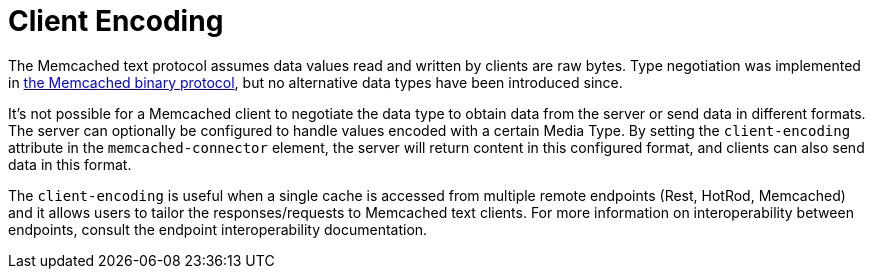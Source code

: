 [[memcached_client_encoding]]
= Client Encoding

The Memcached text protocol assumes data values read and written by clients are raw bytes. Type negotiation was
implemented in link:https://github.com/memcached/memcached/wiki/BinaryProtocolRevamped#data-types[the Memcached binary protocol],
but no alternative data types have been introduced since.

It's not possible for a Memcached client to negotiate the data type to obtain data from the server or send data in different formats. The server can optionally be configured to handle values encoded with a certain Media Type. By setting the `client-encoding` attribute in the `memcached-connector` element, the server will return content in this configured format, and clients can also send data in this format.

The `client-encoding` is useful when a single cache is accessed from multiple remote endpoints (Rest, HotRod, Memcached) and it allows users to tailor the responses/requests to Memcached text clients. For more information on interoperability between endpoints, consult the endpoint interoperability documentation.